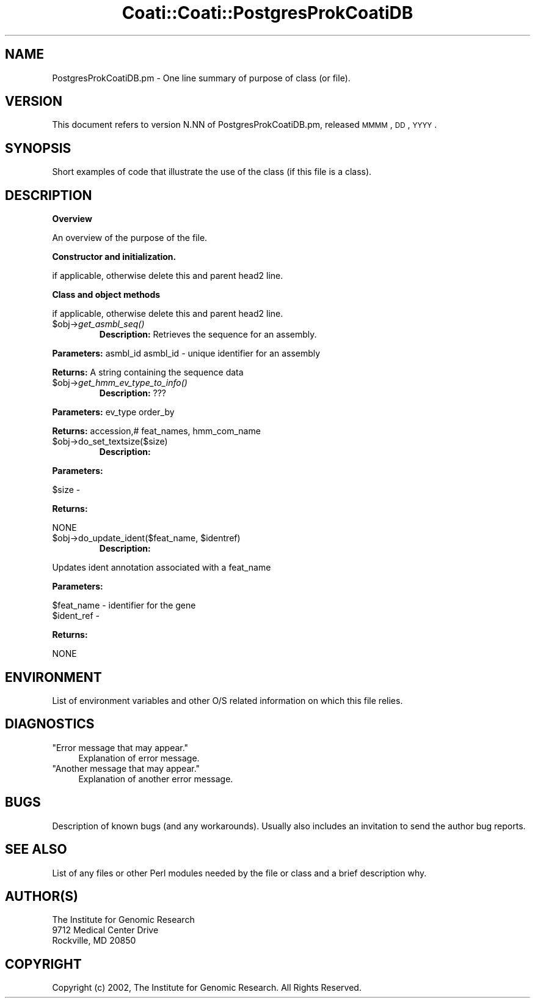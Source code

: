 .\" Automatically generated by Pod::Man v1.37, Pod::Parser v1.32
.\"
.\" Standard preamble:
.\" ========================================================================
.de Sh \" Subsection heading
.br
.if t .Sp
.ne 5
.PP
\fB\\$1\fR
.PP
..
.de Sp \" Vertical space (when we can't use .PP)
.if t .sp .5v
.if n .sp
..
.de Vb \" Begin verbatim text
.ft CW
.nf
.ne \\$1
..
.de Ve \" End verbatim text
.ft R
.fi
..
.\" Set up some character translations and predefined strings.  \*(-- will
.\" give an unbreakable dash, \*(PI will give pi, \*(L" will give a left
.\" double quote, and \*(R" will give a right double quote.  | will give a
.\" real vertical bar.  \*(C+ will give a nicer C++.  Capital omega is used to
.\" do unbreakable dashes and therefore won't be available.  \*(C` and \*(C'
.\" expand to `' in nroff, nothing in troff, for use with C<>.
.tr \(*W-|\(bv\*(Tr
.ds C+ C\v'-.1v'\h'-1p'\s-2+\h'-1p'+\s0\v'.1v'\h'-1p'
.ie n \{\
.    ds -- \(*W-
.    ds PI pi
.    if (\n(.H=4u)&(1m=24u) .ds -- \(*W\h'-12u'\(*W\h'-12u'-\" diablo 10 pitch
.    if (\n(.H=4u)&(1m=20u) .ds -- \(*W\h'-12u'\(*W\h'-8u'-\"  diablo 12 pitch
.    ds L" ""
.    ds R" ""
.    ds C` ""
.    ds C' ""
'br\}
.el\{\
.    ds -- \|\(em\|
.    ds PI \(*p
.    ds L" ``
.    ds R" ''
'br\}
.\"
.\" If the F register is turned on, we'll generate index entries on stderr for
.\" titles (.TH), headers (.SH), subsections (.Sh), items (.Ip), and index
.\" entries marked with X<> in POD.  Of course, you'll have to process the
.\" output yourself in some meaningful fashion.
.if \nF \{\
.    de IX
.    tm Index:\\$1\t\\n%\t"\\$2"
..
.    nr % 0
.    rr F
.\}
.\"
.\" For nroff, turn off justification.  Always turn off hyphenation; it makes
.\" way too many mistakes in technical documents.
.hy 0
.if n .na
.\"
.\" Accent mark definitions (@(#)ms.acc 1.5 88/02/08 SMI; from UCB 4.2).
.\" Fear.  Run.  Save yourself.  No user-serviceable parts.
.    \" fudge factors for nroff and troff
.if n \{\
.    ds #H 0
.    ds #V .8m
.    ds #F .3m
.    ds #[ \f1
.    ds #] \fP
.\}
.if t \{\
.    ds #H ((1u-(\\\\n(.fu%2u))*.13m)
.    ds #V .6m
.    ds #F 0
.    ds #[ \&
.    ds #] \&
.\}
.    \" simple accents for nroff and troff
.if n \{\
.    ds ' \&
.    ds ` \&
.    ds ^ \&
.    ds , \&
.    ds ~ ~
.    ds /
.\}
.if t \{\
.    ds ' \\k:\h'-(\\n(.wu*8/10-\*(#H)'\'\h"|\\n:u"
.    ds ` \\k:\h'-(\\n(.wu*8/10-\*(#H)'\`\h'|\\n:u'
.    ds ^ \\k:\h'-(\\n(.wu*10/11-\*(#H)'^\h'|\\n:u'
.    ds , \\k:\h'-(\\n(.wu*8/10)',\h'|\\n:u'
.    ds ~ \\k:\h'-(\\n(.wu-\*(#H-.1m)'~\h'|\\n:u'
.    ds / \\k:\h'-(\\n(.wu*8/10-\*(#H)'\z\(sl\h'|\\n:u'
.\}
.    \" troff and (daisy-wheel) nroff accents
.ds : \\k:\h'-(\\n(.wu*8/10-\*(#H+.1m+\*(#F)'\v'-\*(#V'\z.\h'.2m+\*(#F'.\h'|\\n:u'\v'\*(#V'
.ds 8 \h'\*(#H'\(*b\h'-\*(#H'
.ds o \\k:\h'-(\\n(.wu+\w'\(de'u-\*(#H)/2u'\v'-.3n'\*(#[\z\(de\v'.3n'\h'|\\n:u'\*(#]
.ds d- \h'\*(#H'\(pd\h'-\w'~'u'\v'-.25m'\f2\(hy\fP\v'.25m'\h'-\*(#H'
.ds D- D\\k:\h'-\w'D'u'\v'-.11m'\z\(hy\v'.11m'\h'|\\n:u'
.ds th \*(#[\v'.3m'\s+1I\s-1\v'-.3m'\h'-(\w'I'u*2/3)'\s-1o\s+1\*(#]
.ds Th \*(#[\s+2I\s-2\h'-\w'I'u*3/5'\v'-.3m'o\v'.3m'\*(#]
.ds ae a\h'-(\w'a'u*4/10)'e
.ds Ae A\h'-(\w'A'u*4/10)'E
.    \" corrections for vroff
.if v .ds ~ \\k:\h'-(\\n(.wu*9/10-\*(#H)'\s-2\u~\d\s+2\h'|\\n:u'
.if v .ds ^ \\k:\h'-(\\n(.wu*10/11-\*(#H)'\v'-.4m'^\v'.4m'\h'|\\n:u'
.    \" for low resolution devices (crt and lpr)
.if \n(.H>23 .if \n(.V>19 \
\{\
.    ds : e
.    ds 8 ss
.    ds o a
.    ds d- d\h'-1'\(ga
.    ds D- D\h'-1'\(hy
.    ds th \o'bp'
.    ds Th \o'LP'
.    ds ae ae
.    ds Ae AE
.\}
.rm #[ #] #H #V #F C
.\" ========================================================================
.\"
.IX Title "Coati::Coati::PostgresProkCoatiDB 3"
.TH Coati::Coati::PostgresProkCoatiDB 3 "2006-10-27" "perl v5.8.8" "User Contributed Perl Documentation"
.SH "NAME"
PostgresProkCoatiDB.pm \- One line summary of purpose of class (or file).
.SH "VERSION"
.IX Header "VERSION"
This document refers to version N.NN of PostgresProkCoatiDB.pm, released \s-1MMMM\s0, \s-1DD\s0, \s-1YYYY\s0.
.SH "SYNOPSIS"
.IX Header "SYNOPSIS"
Short examples of code that illustrate the use of the class (if this file is a class).
.SH "DESCRIPTION"
.IX Header "DESCRIPTION"
.Sh "Overview"
.IX Subsection "Overview"
An overview of the purpose of the file.
.Sh "Constructor and initialization."
.IX Subsection "Constructor and initialization."
if applicable, otherwise delete this and parent head2 line.
.Sh "Class and object methods"
.IX Subsection "Class and object methods"
if applicable, otherwise delete this and parent head2 line.
.RE
.IP "$obj\->\fIget_asmbl_seq()\fR"
.IX Item "$obj->get_asmbl_seq()"
\&\fBDescription:\fR Retrieves the sequence for an assembly.
.PP
\&\fBParameters:\fR asmbl_id
asmbl_id \- unique identifier for an assembly
.PP
\&\fBReturns:\fR A string containing the sequence data
.RE
.IP "$obj\->\fIget_hmm_ev_type_to_info()\fR"
.IX Item "$obj->get_hmm_ev_type_to_info()"
\&\fBDescription:\fR ???
.PP
\&\fBParameters:\fR ev_type order_by
.PP
\&\fBReturns:\fR accession,# feat_names, hmm_com_name
.RE
.IP "$obj\->do_set_textsize($size)"
.IX Item "$obj->do_set_textsize($size)"
\&\fBDescription:\fR
.PP
\&\fBParameters:\fR 
.PP
.Vb 1
\&    $size -
.Ve
.PP
\&\fBReturns:\fR
.PP
.Vb 1
\&    NONE
.Ve
.RE
.ie n .IP "$obj\->do_update_ident($feat_name, $identref)"
.el .IP "$obj\->do_update_ident($feat_name, \f(CW$identref\fR)"
.IX Item "$obj->do_update_ident($feat_name, $identref)"
\&\fBDescription:\fR 
.PP
.Vb 1
\&    Updates ident annotation associated with a feat_name
.Ve
.PP
\&\fBParameters:\fR 
.PP
.Vb 2
\&    $feat_name - identifier for the gene
\&    $ident_ref -
.Ve
.PP
\&\fBReturns:\fR
.PP
.Vb 1
\&    NONE
.Ve
.SH "ENVIRONMENT"
.IX Header "ENVIRONMENT"
List of environment variables and other O/S related information
on which this file relies.
.SH "DIAGNOSTICS"
.IX Header "DIAGNOSTICS"
.ie n .IP """Error message that may appear.""" 4
.el .IP "``Error message that may appear.''" 4
.IX Item "Error message that may appear."
Explanation of error message.
.ie n .IP """Another message that may appear.""" 4
.el .IP "``Another message that may appear.''" 4
.IX Item "Another message that may appear."
Explanation of another error message.
.SH "BUGS"
.IX Header "BUGS"
Description of known bugs (and any workarounds). Usually also includes an
invitation to send the author bug reports.
.SH "SEE ALSO"
.IX Header "SEE ALSO"
List of any files or other Perl modules needed by the file or class and a
brief description why.
.SH "AUTHOR(S)"
.IX Header "AUTHOR(S)"
.Vb 3
\& The Institute for Genomic Research
\& 9712 Medical Center Drive
\& Rockville, MD 20850
.Ve
.SH "COPYRIGHT"
.IX Header "COPYRIGHT"
Copyright (c) 2002, The Institute for Genomic Research. All Rights Reserved.
